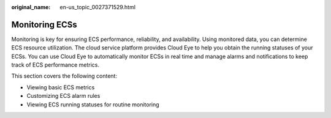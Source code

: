 :original_name: en-us_topic_0027371529.html

.. _en-us_topic_0027371529:

Monitoring ECSs
===============

Monitoring is key for ensuring ECS performance, reliability, and availability. Using monitored data, you can determine ECS resource utilization. The cloud service platform provides Cloud Eye to help you obtain the running statuses of your ECSs. You can use Cloud Eye to automatically monitor ECSs in real time and manage alarms and notifications to keep track of ECS performance metrics.

This section covers the following content:

-  Viewing basic ECS metrics
-  Customizing ECS alarm rules
-  Viewing ECS running statuses for routine monitoring
